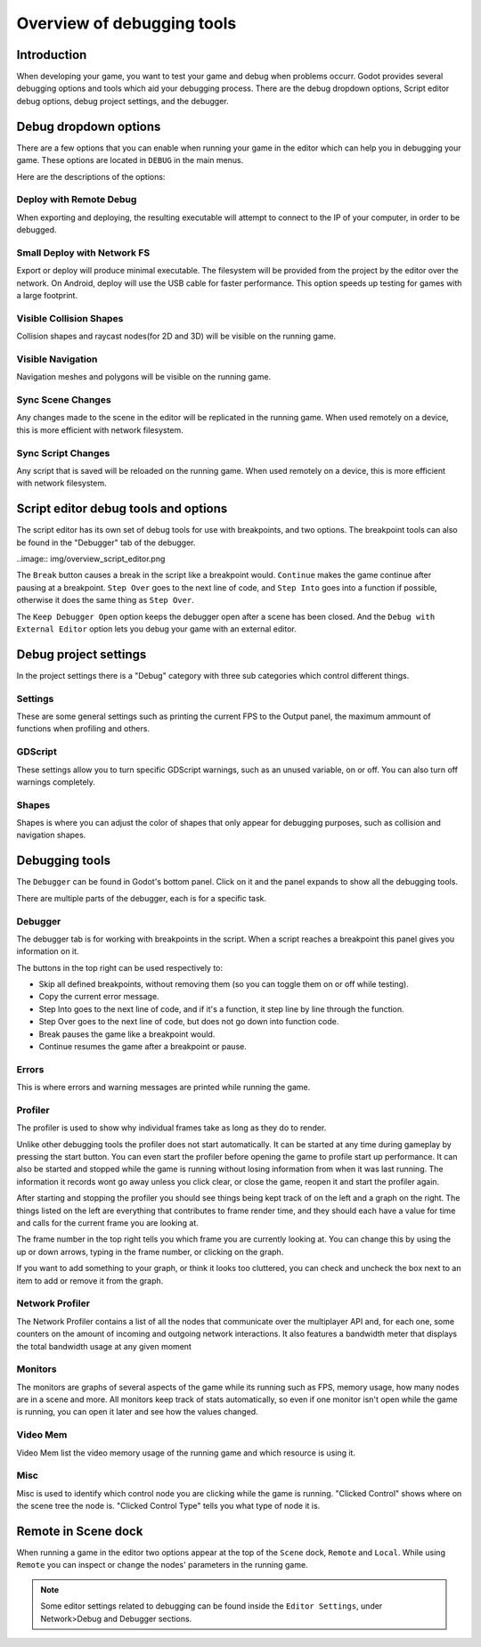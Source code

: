 .. _doc_overview_of_debugging_tools:

Overview of debugging tools
===========================

Introduction
------------

When developing your game, you want to test your game and debug when problems occurr. Godot provides several debugging options and
tools which aid your debugging process. There are the debug dropdown options, Script editor debug options, debug project settings,
and the debugger.

Debug dropdown options
----------------------

There are a few options that you can enable when running your game in the editor which can help you in debugging your game.
These options are located in ``DEBUG`` in the main menus.

.. image:: img/overview_debug.png

Here are the descriptions of the options:

Deploy with Remote Debug
++++++++++++++++++++++++

When exporting and deploying, the resulting executable will attempt to connect to the IP of your computer, in order to be debugged.

Small Deploy with Network FS
++++++++++++++++++++++++++++

Export or deploy will produce minimal executable. The filesystem will be provided from the project by the editor over the network.
On Android, deploy will use the USB cable for faster performance. This option speeds up testing for games with a large footprint.

Visible Collision Shapes
++++++++++++++++++++++++

Collision shapes and raycast nodes(for 2D and 3D) will be visible on the running game.

Visible Navigation
++++++++++++++++++

Navigation meshes and polygons will be visible on the running game.

Sync Scene Changes
++++++++++++++++++

Any changes made to the scene in the editor will be replicated in the running game.
When used remotely on a device, this is more efficient with network filesystem.

Sync Script Changes
+++++++++++++++++++

Any script that is saved will be reloaded on the running game.
When used remotely on a device, this is more efficient with network filesystem.

Script editor debug tools and options
-------------------------------------

The script editor has its own set of debug tools for use with breakpoints, and two
options. The breakpoint tools can also be found in the "Debugger" tab of the debugger.

..image:: img/overview_script_editor.png

The ``Break`` button causes a break in the script like a breakpoint would. ``Continue``
makes the game continue after pausing at a breakpoint. ``Step Over`` goes to the next
line of code, and ``Step Into`` goes into a function if possible, otherwise it does the
same thing as ``Step Over``.

The ``Keep Debugger Open`` option keeps the debugger open after a scene has been closed.
And the ``Debug with External Editor`` option lets you debug your game with an external
editor.

Debug project settings
----------------------

In the project settings there is a "Debug" category with three sub categories which
control different things.

Settings
++++++++

These are some general settings such as printing the current FPS to the Output panel, the
maximum ammount of functions when profiling and others.

GDScript
++++++++

These settings allow you to turn specific GDScript warnings, such as an unused variable, on
or off. You can also turn off warnings completely.

Shapes
++++++

Shapes is where you can adjust the color of shapes that only appear for debugging purposes,
such as collision and navigation shapes.

Debugging tools
---------------

The ``Debugger`` can be found in Godot's bottom panel. Click on it and the panel expands
to show all the debugging tools.

.. image:: img/overview_debugger.png

There are multiple parts of the debugger, each is for a specific task.

Debugger
++++++++

The debugger tab is for working with breakpoints in the script. When a script reaches a breakpoint
this panel gives you information on it.

The buttons in the top right can be used respectively to:

- Skip all defined breakpoints, without removing them (so you can toggle them on or off while testing).
- Copy the current error message.
- Step Into goes to the next line of code, and if it's a function, it step line by line through the function.
- Step Over goes to the next line of code, but does not go down into function code.
- Break pauses the game like a breakpoint would.
- Continue resumes the game after a breakpoint or pause.

Errors
++++++

This is where errors and warning messages are printed while running the game.

Profiler
++++++++

The profiler is used to show why individual frames take as long as they do to render.

Unlike other debugging tools the profiler does not start automatically. It can be started at any
time during gameplay by pressing the start button. You can even start the profiler before opening
the game to profile start up performance. It can also be started and stopped while the game is
running without losing information from when it was last running. The information it records wont
go away unless you click clear, or close the game, reopen it and start the profiler again.

After starting and stopping the profiler you should see things being kept track of on the left and
a graph on the right. The things listed on the left are everything that contributes to frame render
time, and they should each have a value for time and calls for the current frame you are looking at.

The frame number in the top right tells you which frame you are currently looking at. You can change
this by using the up or down arrows, typing in the frame number, or clicking on the graph.

If you want to add something to your graph, or think it looks too cluttered, you can check and
uncheck the box next to an item to add or remove it from the graph.

Network Profiler
++++++++++++++++

The Network Profiler contains a list of all the nodes that communicate over the multiplayer API
and, for each one, some counters on the amount of incoming and outgoing network interactions.
It also features a bandwidth meter that displays the total bandwidth usage at any given moment 

Monitors
++++++++

The monitors are graphs of several aspects of the game while its running such as FPS, memory usage,
how many nodes are in a scene and more. All monitors keep track of stats automatically, so even if one
monitor isn't open while the game is running, you can open it later and see how the values changed.

Video Mem
+++++++++

Video Mem list the video memory usage of the running game and which resource is using it.

Misc
++++

Misc is used to identify which control node you are clicking while the game is running. "Clicked Control"
shows where on the scene tree the node is. "Clicked Control Type" tells you what type of node it is.

Remote in Scene dock
--------------------

When running a game in the editor two options appear at the top of the ``Scene`` dock,
``Remote`` and ``Local``. While using ``Remote`` you can inspect or change the nodes' parameters
in the running game.

.. image:: img/overview_remote.png

.. note:: Some editor settings related to debugging can be found inside the ``Editor Settings``, under Network>Debug and Debugger sections.
